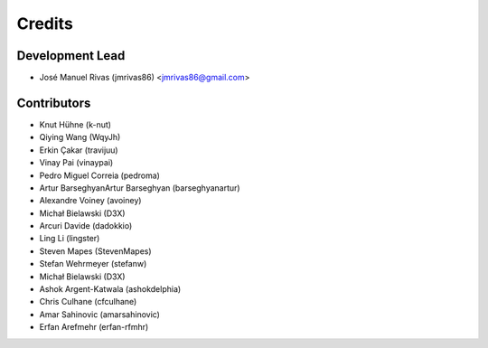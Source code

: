 =======
Credits
=======

Development Lead
----------------

* José Manuel Rivas (jmrivas86) <jmrivas86@gmail.com>

Contributors
------------

* Knut Hühne (k-nut)
* Qiying Wang (WqyJh)
* Erkin Çakar (travijuu)
* Vinay Pai (vinaypai)
* Pedro Miguel Correia (pedroma)
* Artur BarseghyanArtur Barseghyan (barseghyanartur)
* Alexandre Voiney (avoiney)
* Michał Bielawski (D3X)
* Arcuri Davide (dadokkio)
* Ling Li (lingster)
* Steven Mapes (StevenMapes)
* Stefan Wehrmeyer (stefanw)
* Michał Bielawski (D3X)
* Ashok Argent-Katwala (ashokdelphia)
* Chris Culhane (cfculhane)
* Amar Sahinovic (amarsahinovic)
* Erfan Arefmehr (erfan-rfmhr)
